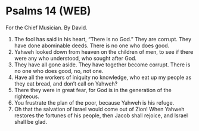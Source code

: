 * Psalms 14 (WEB)
:PROPERTIES:
:ID: WEB/19-PSA014
:END:

 For the Chief Musician. By David.
1. The fool has said in his heart, “There is no God.” They are corrupt. They have done abominable deeds. There is no one who does good.
2. Yahweh looked down from heaven on the children of men, to see if there were any who understood, who sought after God.
3. They have all gone aside. They have together become corrupt. There is no one who does good, no, not one.
4. Have all the workers of iniquity no knowledge, who eat up my people as they eat bread, and don’t call on Yahweh?
5. There they were in great fear, for God is in the generation of the righteous.
6. You frustrate the plan of the poor, because Yahweh is his refuge.
7. Oh that the salvation of Israel would come out of Zion! When Yahweh restores the fortunes of his people, then Jacob shall rejoice, and Israel shall be glad.
